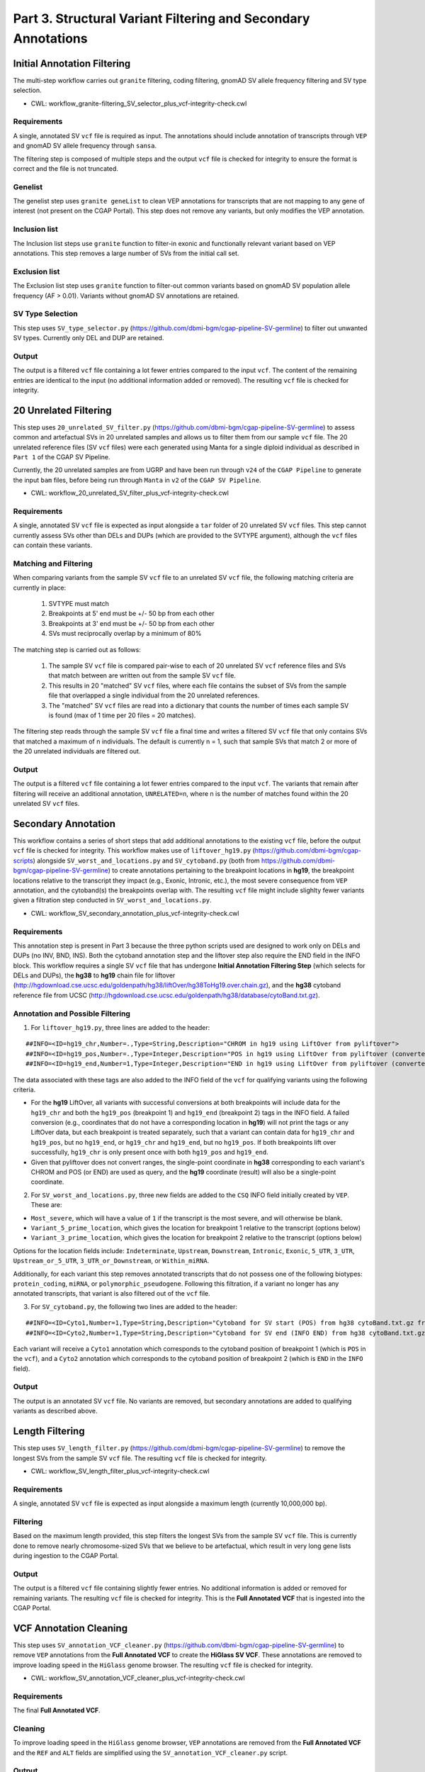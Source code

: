 ==============================================================
Part 3. Structural Variant Filtering and Secondary Annotations
==============================================================


Initial Annotation Filtering
++++++++++++++++++++++++++++

The multi-step workflow carries out ``granite`` filtering, coding filtering, gnomAD SV allele frequency filtering and SV type selection.

* CWL: workflow_granite-filtering_SV_selector_plus_vcf-integrity-check.cwl

Requirements
------------

A single, annotated SV ``vcf`` file is required as input. The annotations should include annotation of transcripts through ``VEP`` and gnomAD SV allele frequency through ``sansa``.

The filtering step is composed of multiple steps and the output ``vcf`` file is checked for integrity to ensure the format is correct and the file is not truncated.

Genelist
---------

The genelist step uses ``granite geneList`` to clean VEP annotations for transcripts that are not mapping to any gene of interest (not present on the CGAP Portal). This step does not remove any variants, but only modifies the VEP annotation.

Inclusion list
---------

The Inclusion list steps use ``granite`` function to filter-in exonic and functionally relevant variant based on VEP annotations. This step removes a large number of SVs from the initial call set.

Exclusion list
---------

The Exclusion list step uses ``granite`` function to filter-out common variants based on gnomAD SV population allele frequency (AF > 0.01). Variants without gnomAD SV annotations are retained.

SV Type Selection
-----------------

This step uses ``SV_type_selector.py`` (https://github.com/dbmi-bgm/cgap-pipeline-SV-germline) to filter out unwanted SV types. Currently only DEL and DUP are retained.

Output
------

The output is a filtered ``vcf`` file containing a lot fewer entries compared to the input ``vcf``. The content of the remaining entries are identical to the input (no additional information added or removed). The resulting ``vcf`` file is checked for integrity.


20 Unrelated Filtering
++++++++++++++++++++++

This step uses ``20_unrelated_SV_filter.py`` (https://github.com/dbmi-bgm/cgap-pipeline-SV-germline) to assess common and artefactual SVs in 20 unrelated samples and allows us to filter them from our sample ``vcf`` file. The 20 unrelated reference files (SV ``vcf`` files) were each generated using Manta for a single diploid individual as described in ``Part 1`` of the CGAP SV Pipeline.

Currently, the 20 unrelated samples are from UGRP and have been run through ``v24`` of the ``CGAP Pipeline`` to generate the input ``bam`` files, before being run through ``Manta`` in ``v2`` of the ``CGAP SV Pipeline``.

* CWL: workflow_20_unrelated_SV_filter_plus_vcf-integrity-check.cwl

Requirements
------------

A single, annotated SV ``vcf`` file is expected as input alongside a ``tar`` folder of 20 unrelated SV ``vcf`` files. This step cannot currently assess SVs other than DELs and DUPs (which are provided to the SVTYPE argument), although the ``vcf`` files can contain these variants.

Matching and Filtering
----------------------

When comparing variants from the sample SV ``vcf`` file to an unrelated SV ``vcf`` file, the following matching criteria are currently in place:

  1. SVTYPE must match
  2. Breakpoints at 5' end must be +/- 50 bp from each other
  3. Breakpoints at 3' end must be +/- 50 bp from each other
  4. SVs must reciprocally overlap by a minimum of 80%

The matching step is carried out as follows:

  1. The sample SV ``vcf`` file is compared pair-wise to each of 20 unrelated SV ``vcf`` reference files and SVs that match between are written out from the sample SV ``vcf`` file.
  2. This results in 20 "matched" SV ``vcf`` files, where each file contains the subset of SVs from the sample file that overlapped a single individual from the 20 unrelated references.
  3. The "matched" SV ``vcf`` files are read into a dictionary that counts the number of times each sample SV is found (max of 1 time per 20 files = 20 matches).

The filtering step reads through the sample SV ``vcf`` file a final time and writes a filtered SV ``vcf`` file that only contains SVs that matched a maximum of n individuals. The default is currently n = 1, such that sample SVs that match 2 or more of the 20 unrelated individuals are filtered out.

Output
------

The output is a filtered ``vcf`` file containing a lot fewer entries compared to the input ``vcf``.  The variants that remain after filtering will receive an additional annotation, ``UNRELATED=n``, where n is the number of matches found within the 20 unrelated SV ``vcf`` files.


Secondary Annotation
++++++++++++++++++++

This workflow contains a series of short steps that add additional annotations to the existing ``vcf`` file, before the output ``vcf`` file is checked for integrity. This workflow makes use of ``liftover_hg19.py`` (https://github.com/dbmi-bgm/cgap-scripts) alongside ``SV_worst_and_locations.py`` and ``SV_cytoband.py`` (both from https://github.com/dbmi-bgm/cgap-pipeline-SV-germline) to create annotations pertaining to the breakpoint locations in **hg19**, the breakpoint locations relative to the transcript they impact (e.g., Exonic, Intronic, etc.), the most severe consequence from ``VEP`` annotation, and the cytoband(s) the breakpoints overlap with. The resulting ``vcf`` file might include slighlty fewer variants given a filtration step conducted in ``SV_worst_and_locations.py``.

* CWL: workflow_SV_secondary_annotation_plus_vcf-integrity-check.cwl

Requirements
------------

This annotation step is present in Part 3 because the three python scripts used are designed to work only on DELs and DUPs (no INV, BND, INS). Both the cytoband annotation step and the liftover step also require the END field in the INFO block. This workflow requires a single SV ``vcf`` file that has undergone **Initial Annotation Filtering Step** (which selects for DELs and DUPs), the **hg38** to **hg19** chain file for liftover (http://hgdownload.cse.ucsc.edu/goldenpath/hg38/liftOver/hg38ToHg19.over.chain.gz), and the **hg38** cytoband reference file from UCSC (http://hgdownload.cse.ucsc.edu/goldenpath/hg38/database/cytoBand.txt.gz).

Annotation and Possible Filtering
---------------------------------

1. For ``liftover_hg19.py``, three lines are added to the header:

::

  ##INFO=<ID=hg19_chr,Number=.,Type=String,Description="CHROM in hg19 using LiftOver from pyliftover">
  ##INFO=<ID=hg19_pos,Number=.,Type=Integer,Description="POS in hg19 using LiftOver from pyliftover (converted back to 1-based)">
  ##INFO=<ID=hg19_end,Number=1,Type=Integer,Description="END in hg19 using LiftOver from pyliftover (converted back to 1-based)">

The data associated with these tags are also added to the INFO field of the ``vcf`` for qualifying variants using the following criteria.

* For the **hg19** LiftOver, all variants with successful conversions at both breakpoints will include data for the ``hg19_chr`` and both the ``hg19_pos`` (breakpoint 1) and ``hg19_end`` (breakpoint 2) tags in the INFO field. A failed conversion (e.g., coordinates that do not have a corresponding location in **hg19**) will not print the tags or any LiftOver data, but each breakpoint is treated separately, such that a variant can contain data for ``hg19_chr`` and ``hg19_pos``, but no ``hg19_end``, or ``hg19_chr`` and ``hg19_end``, but no ``hg19_pos``. If both breakpoints lift over successfully, ``hg19_chr`` is only present once with both ``hg19_pos`` and ``hg19_end``.
* Given that pyliftover does not convert ranges, the single-point coordinate in **hg38** corresponding to each variant's CHROM and POS (or END) are used as query, and the **hg19** coordinate (result) will also be a single-point coordinate.

2. For ``SV_worst_and_locations.py``, three new fields are added to the ``CSQ`` INFO field initially created by ``VEP``. These are:

* ``Most_severe``, which will have a value of ``1`` if the transcript is the most severe, and will otherwise be blank.
* ``Variant_5_prime_location``, which gives the location for breakpoint 1 relative to the transcript (options below)
* ``Variant_3_prime_location``, which gives the location for breakpoint 2 relative to the transcript (options below)

Options for the location fields include:
``Indeterminate``, ``Upstream``, ``Downstream``, ``Intronic``, ``Exonic``, ``5_UTR``, ``3_UTR``, ``Upstream_or_5_UTR``, ``3_UTR_or_Downstream``, or ``Within_miRNA``.

Additionally, for each variant this step removes annotated transcripts that do not possess one of the following biotypes: ``protein_coding``, ``miRNA``, or ``polymorphic_pseudogene``.  Following this filtration, if a variant no longer has any annotated transcripts, that variant is also filtered out of the ``vcf`` file.

3. For ``SV_cytoband.py``, the following two lines are added to the header:

::

  ##INFO=<ID=Cyto1,Number=1,Type=String,Description="Cytoband for SV start (POS) from hg38 cytoBand.txt.gz from UCSC">
  ##INFO=<ID=Cyto2,Number=1,Type=String,Description="Cytoband for SV end (INFO END) from hg38 cytoBand.txt.gz from UCSC">

Each variant will receive a ``Cyto1`` annotation which corresponds to the cytoband position of breakpoint 1 (which is ``POS`` in the ``vcf``), and a ``Cyto2`` annotation which corresponds to the cytoband position of breakpoint 2 (which is ``END`` in the ``INFO`` field).

Output
------

The output is an annotated SV ``vcf`` file.  No variants are removed, but secondary annotations are added to qualifying variants as described above.


Length Filtering
++++++++++++++++

This step uses ``SV_length_filter.py`` (https://github.com/dbmi-bgm/cgap-pipeline-SV-germline) to remove the longest SVs from the sample SV ``vcf`` file. The resulting ``vcf`` file is checked for integrity.

* CWL: workflow_SV_length_filter_plus_vcf-integrity-check.cwl

Requirements
------------

A single, annotated SV ``vcf`` file is expected as input alongside a maximum length (currently 10,000,000 bp).

Filtering
---------

Based on the maximum length provided, this step filters the longest SVs from the sample SV ``vcf`` file.  This is currently done to remove nearly chromosome-sized SVs that we believe to be artefactual, which result in very long gene lists during ingestion to the CGAP Portal.

Output
------

The output is a filtered ``vcf`` file containing slightly fewer entries.  No additional information is added or removed for remaining variants. The resulting ``vcf`` file is checked for integrity.  This is the **Full Annotated VCF** that is ingested into the CGAP Portal.


VCF Annotation Cleaning
+++++++++++++++++++++++

This step uses ``SV_annotation_VCF_cleaner.py`` (https://github.com/dbmi-bgm/cgap-pipeline-SV-germline) to remove ``VEP`` annotations from the **Full Annotated VCF** to create the **HiGlass SV VCF**.  These annotations are removed to improve loading speed in the ``HiGlass`` genome browser. The resulting ``vcf`` file is checked for integrity.

* CWL: workflow_SV_annotation_VCF_cleaner_plus_vcf-integrity-check.cwl

Requirements
------------

The final **Full Annotated VCF**.

Cleaning
--------

To improve loading speed in the ``HiGlass`` genome browser, ``VEP`` annotations are removed from the **Full Annotated VCF** and the ``REF`` and ``ALT`` fields are simplified using the ``SV_annotation_VCF_cleaner.py`` script.

Output
------

The output is a modified version of the **Full Annotated VCF** that has been cleaned for the ``HiGlass`` genome browser.  This is ingested into the CGAP Portal as the **Higlass SV VCF** and is only used for visualization. The resulting ``vcf`` file is checked for integrity.
